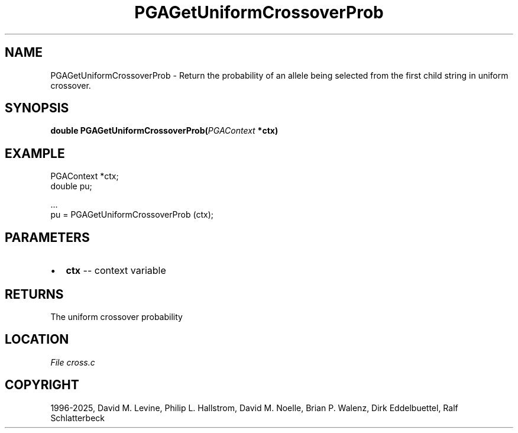 .\" Man page generated from reStructuredText.
.
.
.nr rst2man-indent-level 0
.
.de1 rstReportMargin
\\$1 \\n[an-margin]
level \\n[rst2man-indent-level]
level margin: \\n[rst2man-indent\\n[rst2man-indent-level]]
-
\\n[rst2man-indent0]
\\n[rst2man-indent1]
\\n[rst2man-indent2]
..
.de1 INDENT
.\" .rstReportMargin pre:
. RS \\$1
. nr rst2man-indent\\n[rst2man-indent-level] \\n[an-margin]
. nr rst2man-indent-level +1
.\" .rstReportMargin post:
..
.de UNINDENT
. RE
.\" indent \\n[an-margin]
.\" old: \\n[rst2man-indent\\n[rst2man-indent-level]]
.nr rst2man-indent-level -1
.\" new: \\n[rst2man-indent\\n[rst2man-indent-level]]
.in \\n[rst2man-indent\\n[rst2man-indent-level]]u
..
.TH "PGAGetUniformCrossoverProb" "3" "2025-05-03" "" "PGAPack"
.SH NAME
PGAGetUniformCrossoverProb \- Return the probability of an allele being selected from the first child string in uniform crossover. 
.SH SYNOPSIS
.B double PGAGetUniformCrossoverProb(\fI\%PGAContext\fP *ctx) 
.sp
.SH EXAMPLE
.sp
.EX
PGAContext *ctx;
double pu;

\&...
pu = PGAGetUniformCrossoverProb (ctx);
.EE

 
.SH PARAMETERS
.IP \(bu 2
\fBctx\fP \-\- context variable 
.SH RETURNS
The uniform crossover probability
.SH LOCATION
\fI\%File cross.c\fP
.SH COPYRIGHT
1996-2025, David M. Levine, Philip L. Hallstrom, David M. Noelle, Brian P. Walenz, Dirk Eddelbuettel, Ralf Schlatterbeck
.\" Generated by docutils manpage writer.
.
